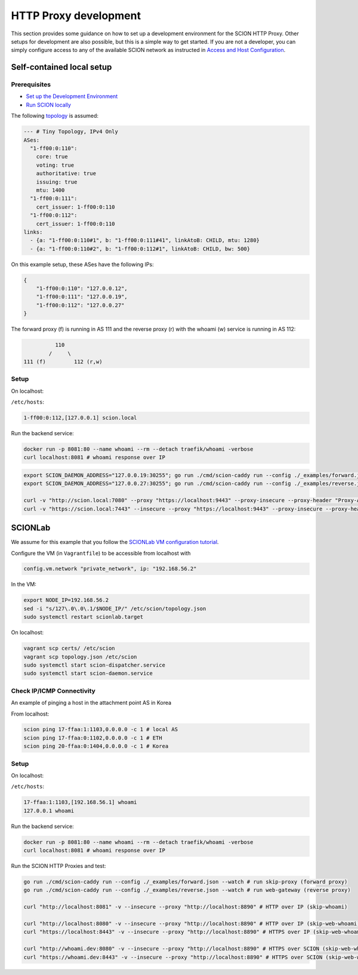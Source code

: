 HTTP Proxy development
======================

This section provides some guidance on how to set up a development environment for the SCION HTTP Proxy. Other setups for development are also possible, but this is a simple way to get started.
If you are not a developer, you can simply configure access to any of the available SCION network as instructed in `Access and Host Configuration <https://docs.scion.org/projects/scion-applications/en/latest/applications/access.html>`_.

Self-contained local setup
--------------------------

Prerequisites
~~~~~~~~~~~~~

* `Set up the Development Environment <https://docs.scion.org/en/latest/dev/setup.html>`_
* `Run SCION locally <https://docs.scion.org/en/latest/dev/run.html>`_

The following `topology <https://github.com/scionproto/scion/blob/v0.10.0/topology/tiny4.topo>`_ is assumed:

.. code-block:: yaml

    --- # Tiny Topology, IPv4 Only
    ASes:
      "1-ff00:0:110":
        core: true
        voting: true
        authoritative: true
        issuing: true
        mtu: 1400
      "1-ff00:0:111":
        cert_issuer: 1-ff00:0:110
      "1-ff00:0:112":
        cert_issuer: 1-ff00:0:110
    links:
      - {a: "1-ff00:0:110#1", b: "1-ff00:0:111#41", linkAtoB: CHILD, mtu: 1280}
      - {a: "1-ff00:0:110#2", b: "1-ff00:0:112#1", linkAtoB: CHILD, bw: 500}

On this example setup, these ASes have the following IPs:

.. code-block:: json

    {
        "1-ff00:0:110": "127.0.0.12",
        "1-ff00:0:111": "127.0.0.19",
        "1-ff00:0:112": "127.0.0.27"
    }

The forward proxy (f) is running in AS 111 and the reverse proxy (r) with the whoami (w) service is running in AS 112:

.. code-block:: none

              110
            /     \
    111 (f)         112 (r,w)

Setup
~~~~~

On localhost:

``/etc/hosts``:

.. code-block:: none

    1-ff00:0:112,[127.0.0.1] scion.local

Run the backend service:

.. code-block:: bash

    docker run -p 8081:80 --name whoami --rm --detach traefik/whoami -verbose
    curl localhost:8081 # whoami response over IP

.. code-block:: bash

    export SCION_DAEMON_ADDRESS="127.0.0.19:30255"; go run ./cmd/scion-caddy run --config ./_examples/forward.json --watch
    export SCION_DAEMON_ADDRESS="127.0.0.27:30255"; go run ./cmd/scion-caddy run --config ./_examples/reverse.json --watch

    curl -v "http://scion.local:7080" --proxy "https://localhost:9443" --proxy-insecure --proxy-header "Proxy-Authorization: Basic $(echo -n \"policy:\" | base64)"
    curl -v "https://scion.local:7443" --insecure --proxy "https://localhost:9443" --proxy-insecure --proxy-header "Proxy-Authorization: Basic $(echo -n \"policy:\" | base64)"



SCIONLab
--------

We assume for this example that you follow the `SCIONLab VM configuration tutorial <https://docs.scionlab.org/content/install/vm.html>`_.

Configure the VM (in ``Vagrantfile``) to be accessible from localhost with

.. code-block:: none

    config.vm.network "private_network", ip: "192.168.56.2"

In the VM:

.. code-block:: bash

    export NODE_IP=192.168.56.2
    sed -i "s/127\.0\.0\.1/$NODE_IP/" /etc/scion/topology.json
    sudo systemctl restart scionlab.target

On localhost:

.. code-block:: bash

    vagrant scp certs/ /etc/scion
    vagrant scp topology.json /etc/scion
    sudo systemctl start scion-dispatcher.service
    sudo systemctl start scion-daemon.service

Check IP/ICMP Connectivity
~~~~~~~~~~~~~~~~~~~~~~~~~~

An example of pinging a host in the attachment point AS in Korea

.. image:: https://www.scionlab.org/topology.png
   :alt: SCION topology

From localhost:

.. code-block:: bash

    scion ping 17-ffaa:1:1103,0.0.0.0 -c 1 # local AS
    scion ping 17-ffaa:0:1102,0.0.0.0 -c 1 # ETH
    scion ping 20-ffaa:0:1404,0.0.0.0 -c 1 # Korea

Setup
~~~~~

On localhost:

``/etc/hosts``:

.. code-block:: none

    17-ffaa:1:1103,[192.168.56.1] whoami
    127.0.0.1 whoami

Run the backend service:

.. code-block:: bash

    docker run -p 8081:80 --name whoami --rm --detach traefik/whoami -verbose
    curl localhost:8081 # whoami response over IP

Run the SCION HTTP Proxies and test:

.. code-block:: bash

    go run ./cmd/scion-caddy run --config ./_examples/forward.json --watch # run skip-proxy (forward proxy)
    go run ./cmd/scion-caddy run --config ./_examples/reverse.json --watch # run web-gateway (reverse proxy)

    curl "http://localhost:8081" -v --insecure --proxy "http://localhost:8890" # HTTP over IP (skip-whoami)

    curl "http://localhost:8080" -v --insecure --proxy "http://localhost:8890" # HTTP over IP (skip-web-whoami)
    curl "https://localhost:8443" -v --insecure --proxy "http://localhost:8890" # HTTPS over IP (skip-web-whoami)

    curl "http://whoami.dev:8080" -v --insecure --proxy "http://localhost:8890" # HTTPS over SCION (skip-web-whoami)
    curl "https://whoami.dev:8443" -v --insecure --proxy "http://localhost:8890" # HTTPS over SCION (skip-web-whoami)
